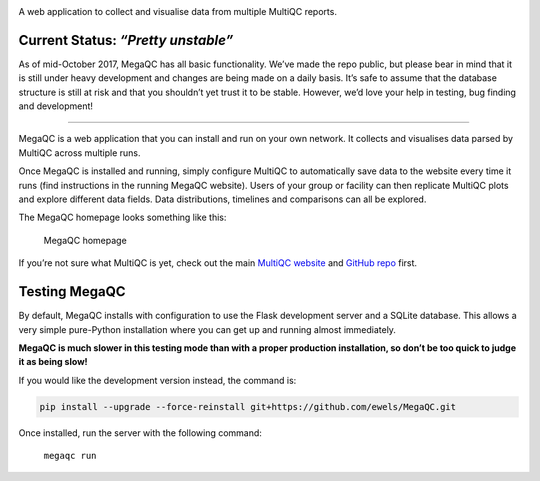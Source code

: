 |MegaQC|

A web application to collect and visualise data from multiple MultiQC reports.

|Docker| |Build Status| |Gitter|

Current Status: *“Pretty unstable”*
~~~~~~~~~~~~~~~~~~~~~~~~~~~~~~~~~~~

As of mid-October 2017, MegaQC has all basic functionality. We’ve made
the repo public, but please bear in mind that it is still under heavy
development and changes are being made on a daily basis. It’s safe to
assume that the database structure is still at risk and that you
shouldn’t yet trust it to be stable. However, we’d love your help in
testing, bug finding and development!

--------------

MegaQC is a web application that you can install and run on your own
network. It collects and visualises data parsed by MultiQC across
multiple runs.

Once MegaQC is installed and running, simply configure MultiQC to
automatically save data to the website every time it runs (find
instructions in the running MegaQC website). Users of your group or
facility can then replicate MultiQC plots and explore different data
fields. Data distributions, timelines and comparisons can all be
explored.

The MegaQC homepage looks something like this:

.. figure:: https://raw.githubusercontent.com/ewels/MegaQC/master/docs/source/images/megaqc_homepage.png
   :alt: MegaQC homepage

   MegaQC homepage

If you’re not sure what MultiQC is yet, check out the main `MultiQC
website`_ and `GitHub repo`_ first.

Testing MegaQC
~~~~~~~~~~~~~~

By default, MegaQC installs with configuration to use the Flask
development server and a SQLite database. This allows a very simple
pure-Python installation where you can get up and running almost
immediately.

**MegaQC is much slower in this testing mode than with a proper
production installation, so don’t be too quick to judge it as being
slow!**

.. raw:: html

   <!--
   You can install MultiQC from [PyPI](https://pypi.python.org/pypi/megaqc/)
   using `pip` as follows:
   ```bash
   pip install megaqc
   ```

   Alternatively, you can install using [Conda](http://anaconda.org/)
   from the [bioconda channel](https://bioconda.github.io/):
   ```bash
   conda install -c bioconda megaqc
   ```
   -->

If you would like the development version instead, the command is:

.. code:: bash

   pip install --upgrade --force-reinstall git+https://github.com/ewels/MegaQC.git

Once installed, run the server with the following command:

 ``megaqc run``

.. _MultiQC website: http://multiqc.info
.. _GitHub repo: https://github.com/ewels/MultiQC

.. |MegaQC| image:: https://raw.githubusercontent.com/ewels/MegaQC/master/megaqc/static/img/MegaQC_logo.png
.. |Docker| image:: https://img.shields.io/docker/automated/ewels/megaqc.svg?style=flat-square
   :target: https://hub.docker.com/r/ewels/megaqc/
.. |Build Status| image:: https://travis-ci.org/ewels/MegaQC.svg?branch=master
   :target: https://travis-ci.org/ewels/MegaQC
.. |Gitter| image:: https://img.shields.io/badge/gitter-%20join%20chat%20%E2%86%92-4fb99a.svg?style=flat-square
   :target: https://gitter.im/ewels/MegaQC